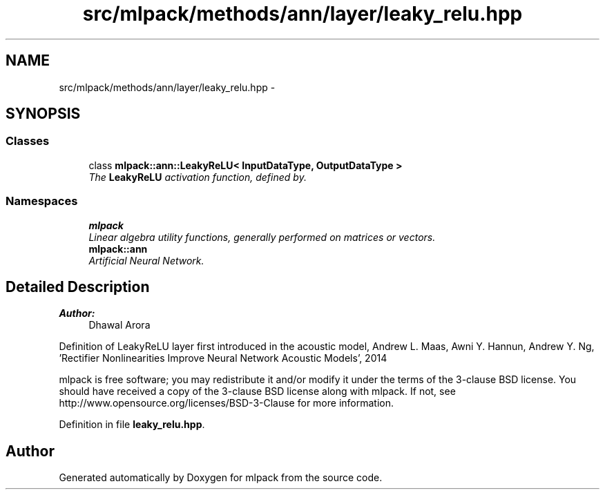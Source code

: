 .TH "src/mlpack/methods/ann/layer/leaky_relu.hpp" 3 "Sat Mar 25 2017" "Version master" "mlpack" \" -*- nroff -*-
.ad l
.nh
.SH NAME
src/mlpack/methods/ann/layer/leaky_relu.hpp \- 
.SH SYNOPSIS
.br
.PP
.SS "Classes"

.in +1c
.ti -1c
.RI "class \fBmlpack::ann::LeakyReLU< InputDataType, OutputDataType >\fP"
.br
.RI "\fIThe \fBLeakyReLU\fP activation function, defined by\&. \fP"
.in -1c
.SS "Namespaces"

.in +1c
.ti -1c
.RI " \fBmlpack\fP"
.br
.RI "\fILinear algebra utility functions, generally performed on matrices or vectors\&. \fP"
.ti -1c
.RI " \fBmlpack::ann\fP"
.br
.RI "\fIArtificial Neural Network\&. \fP"
.in -1c
.SH "Detailed Description"
.PP 

.PP
\fBAuthor:\fP
.RS 4
Dhawal Arora
.RE
.PP
Definition of LeakyReLU layer first introduced in the acoustic model, Andrew L\&. Maas, Awni Y\&. Hannun, Andrew Y\&. Ng, 'Rectifier Nonlinearities Improve Neural Network Acoustic Models', 2014
.PP
mlpack is free software; you may redistribute it and/or modify it under the terms of the 3-clause BSD license\&. You should have received a copy of the 3-clause BSD license along with mlpack\&. If not, see http://www.opensource.org/licenses/BSD-3-Clause for more information\&. 
.PP
Definition in file \fBleaky_relu\&.hpp\fP\&.
.SH "Author"
.PP 
Generated automatically by Doxygen for mlpack from the source code\&.
